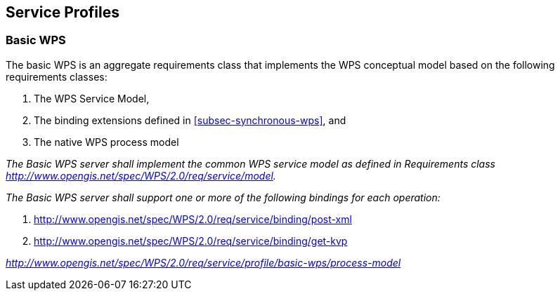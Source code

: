 
== Service Profiles

=== Basic WPS
The basic WPS is an aggregate requirements class that implements the WPS conceptual model based on the following requirements classes:

. The WPS Service Model,
. The binding extensions defined in <<subsec-synchronous-wps>>, and
. The native WPS process model


[requirement,type="class",label="http://www.opengis.net/spec/WPS/2.0/req/service/profile/basic-wps",obligation="requirement",subject="Derived encoding and software implementation",inherit="http://www.opengis.net/spec/WPS/2.0/req/service/model;http://www.opengis.net/spec/WPS/2.0/req/native-process/model;http://www.opengis.net/spec/WPS/2.0/req/service/binding/post-xml;http://www.opengis.net/spec/WPS/2.0/req/service/binding/get-kvp"]
====

[requirement,type="general",label="/req/service/profile/basic-wps/common-service-model"]
======
_The Basic WPS server shall implement the common WPS service model as defined in Requirements class http://www.opengis.net/spec/WPS/2.0/req/service/model._
======

[requirement,type="general",label="/req/service/profile/basic-wps/binding"]
======
_The Basic WPS server shall support one or more of the following bindings for each operation:_ 

. http://www.opengis.net/spec/WPS/2.0/req/service/binding/post-xml 
. http://www.opengis.net/spec/WPS/2.0/req/service/binding/get-kvp
======

[requirement,type="general",label="/req/service/profile/basic-wps/process-model"]
======
_http://www.opengis.net/spec/WPS/2.0/req/service/profile/basic-wps/process-model_
======

====
